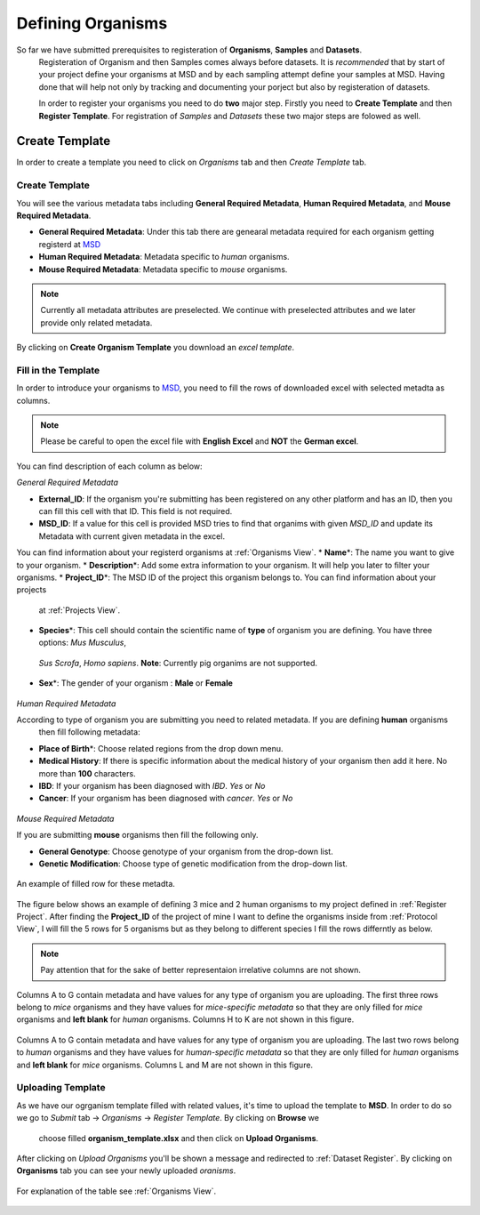 Defining Organisms
==================

.. _Register Organism:

So far we have submitted prerequisites to registeration of **Organisms**, **Samples** and **Datasets**.
 Registeration of Organism and then Samples comes always before datasets. It is *recommended* that by start of
 your project define your organisms at MSD and by each sampling attempt define your samples at MSD. Having done 
 that will help not only by tracking and documenting your porject but also by registeration of datasets.


 In order to register your organisms you need to do **two** major step. Firstly you need to **Create Template** 
 and then **Register Template**. For registration of *Samples* and *Datasets* these two major steps are folowed 
 as well.



Create Template
---------------

In order to create a template you need to click on *Organisms* tab and then *Create Template* tab.

Create Template
^^^^^^^^^^^^^^^
You will see the various metadata tabs including **General Required Metadata**, **Human Required Metadata**,  
and **Mouse Required Metadata**.

* **General Required Metadata**: Under this tab there are genearal metadata required for each organism getting registerd at `MSD <https://www.misigdb.org/>`_
* **Human Required Metadata**: Metadata specific to *human* organisms.
* **Mouse Required Metadata**: Metadata specific to *mouse* organisms.

.. note::
    Currently all metadata attributes are preselected. We continue with preselected attributes and we later provide only related metadata.



.. figure:: /media/Organims_Create_Template.png
    :align: center
    :scale: 100 %
    :alt: Create Organism Template
    :class: org_registration_scsh

    By clicking on **Create Organism Template** you download an *excel template*.


Fill in the Template
^^^^^^^^^^^^^^^^^^^^

In order to introduce your organisms to `MSD <https://www.misigdb.org/>`_, you need to fill the rows of downloaded excel with selected metadta as columns.

.. note::
    Please be careful to open the excel file with **English Excel** and **NOT** the **German excel**.

You can find description of each column as below:

.. _General Organism Metadata:


*General Required Metadata*

* **External_ID**: If the organism you're submitting has been registered on any other platform and has an ID, then you can fill this cell with that ID. This field is not required.
* **MSD_ID**: If a value for this cell is provided MSD tries to find that organims with given *MSD_ID* and update its Metadata with current given metadata in the excel.
You can find information about your registerd organisms at :ref:`Organisms View`.
* **Name**\*: The name you want to give to your organism.
* **Description**\*: Add some extra information to your organism. It will help you later to filter your organisms.
* **Project_ID**\*: The MSD ID of the project this organism belongs to. You can find information about your projects
 at :ref:`Projects View`.
* **Species**\*: This cell should contain the scientific name of **type** of organism you are defining. You have three options: *Mus Musculus*,
 *Sus Scrofa*, *Homo sapiens*. **Note**: Currently pig organims are not supported.
* **Sex**\*: The gender of your organism : **Male** or **Female**

.. figure:: /media/Organism_Fill_Template_General_Metadata.png
    :align: center
    :scale: 100 %
    :alt: Organism Submit - General Metadata
    :class: org_registration_scsh


.. _Humans Organism Metadata:

*Human Required Metadata*

According to type of organism you are submitting you need to related metadata. If you are defining **human** organisms
 then fill following metadata:

* **Place of Birth**\*: Choose related regions from the drop down menu.
* **Medical History**: If there is specific information about the medical history of your organism then add it here. No more than **100** characters.
* **IBD**: If your organism has been diagnosed with *IBD*. *Yes* or *No*
* **Cancer**: If your organism has been diagnosed with *cancer*. *Yes* or *No*

.. figure:: /media/Organism_Fill_Template_Human_metadata.png
    :align: center
    :scale: 100 %
    :alt: Organism Submit - Human Metadata
    :class: org_registration_scsh



.. _Mice Organism Metadata:


*Mouse Required Metadata*

If you are submitting **mouse** organisms then fill the following only.

* **General Genotype**: Choose genotype of your organism from the drop-down list.
* **Genetic Modification**: Choose type of genetic modification from the drop-down list.

.. figure:: /media/Organism_Fill_Template_Mouse_Metadata.png
    :align: center
    :scale: 100 %
    :alt: Organism Submit - Mouse Metadata
    :class: org_registration_scsh

    An example of filled row for these metadta.


The figure below shows an example of defining 3 mice and 2 human organisms to my project defined in :ref:`Register Project`.
After finding the **Project_ID** of the project of mine I want to define the organisms inside from :ref:`Protocol View`, I will 
fill the 5 rows for 5 organisms but as they belong to different species I fill the rows differntly as below.

.. note::
    Pay attention that for the sake of better representaion irrelative columns are not shown.


.. figure:: /media/Organism_Fill_Template_Example_Mice.png
    :align: center
    :scale: 100 %
    :alt: Organism Submit - Mouse Metadata - Example
    :class: org_registration_scsh

    Columns A to G contain metadata and have values for any type of organism you are uploading.
    The first three rows belong to *mice* organisms and they have values for *mice-specific metadata* so 
    that they are only filled for *mice* organisms and **left blank** for *human* organisms.
    Columns H to K are not shown in this figure.

.. figure:: /media/Organism_Fill_Template_Example_Human.png
    :align: center
    :scale: 100 %
    :alt: Organism Submit - Human Metadata - Example
    :class: org_registration_scsh

    Columns A to G contain metadata and have values for any type of organism you are uploading.
    The last two rows belong to *human* organisms and they have values for *human-specific metadata* so 
    that they are only filled for *human* organisms and **left blank** for *mice* organisms.
    Columns L and M are not shown in this figure.


Uploading Template
^^^^^^^^^^^^^^^^^^
As we have our ogrganism template filled with related values, it's time to upload the template to **MSD**.
In order to do so we go to *Submit* tab -> *Organisms* -> *Register Template*. By clicking on **Browse** we 
 choose filled **organism_template.xlsx** and then click on **Upload Organisms**.


.. figure:: /media/Organism_Upload_Template.png
    :align: center
    :scale: 100 %
    :alt: Organism Submit - Upload Template
    :class: org_registration_scsh


After clicking on *Upload Organisms* you'll be shown a message and redirected to :ref:`Dataset Register`.
By clicking on **Organisms** tab you can see your newly uploaded *oranisms*.


.. figure:: /media/Organism_View_Table.png
    :align: center
    :scale: 100 %
    :alt: Organism Table
    :class: org_view_scsh

    For explanation of the table see :ref:`Organisms View`.

